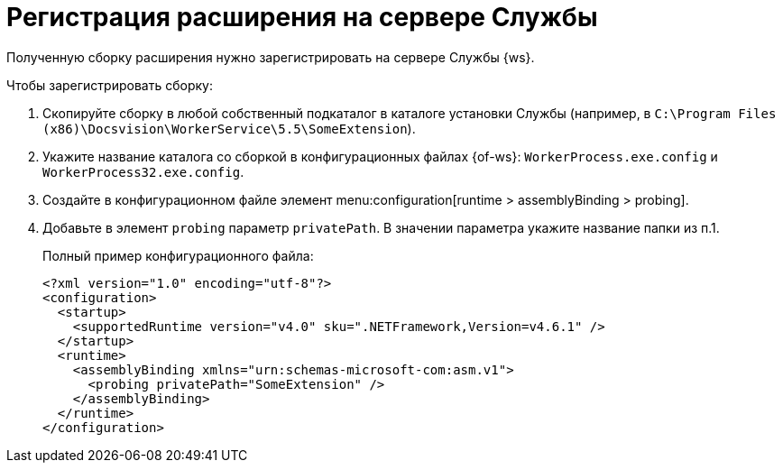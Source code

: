 = Регистрация расширения на сервере Службы

Полученную сборку расширения нужно зарегистрировать на сервере Службы {ws}.

.Чтобы зарегистрировать сборку:
. Скопируйте сборку в любой собственный подкаталог в каталоге установки Службы (например, в `C:\Program Files (x86)\Docsvision\WorkerService\5.5\SomeExtension`).
+
. Укажите название каталога со сборкой в конфигурационных файлах {of-ws}: `WorkerProcess.exe.config` и `WorkerProcess32.exe.config`.
+
. Создайте в конфигурационном файле элемент menu:configuration[runtime > assemblyBinding > probing].
+
. Добавьте в элемент `probing` параметр `privatePath`. В значении параметра укажите название папки из п.1.
+
.Полный пример конфигурационного файла:
[source,xml]
----
<?xml version="1.0" encoding="utf-8"?>
<configuration>
  <startup>
    <supportedRuntime version="v4.0" sku=".NETFramework,Version=v4.6.1" />
  </startup>
  <runtime>
    <assemblyBinding xmlns="urn:schemas-microsoft-com:asm.v1">
      <probing privatePath="SomeExtension" />
    </assemblyBinding>
  </runtime>
</configuration>
----
